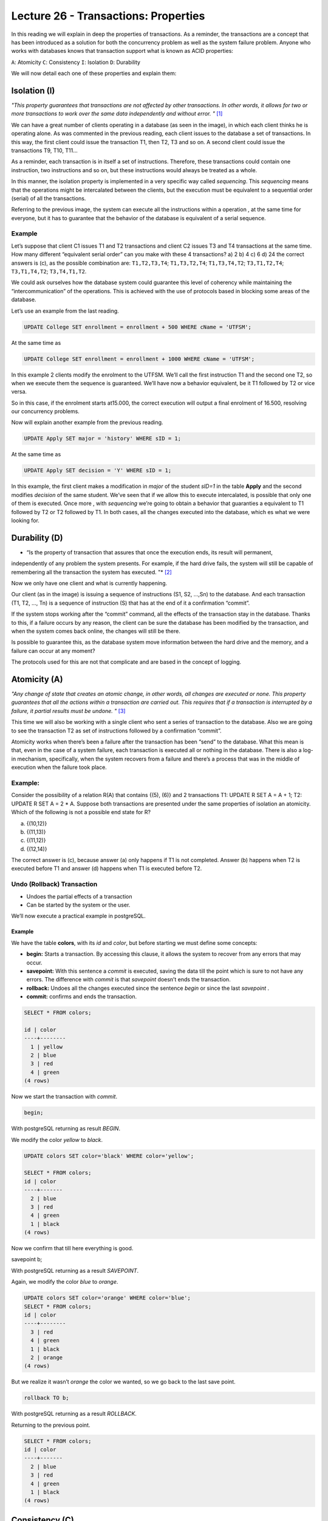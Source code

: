 Lecture 26 - Transactions: Properties
-------------------------------------

.. role:: sql(code)
         :language: sql
         :class: highlight


In this reading we will explain in deep the properties of transactions.
As a reminder, the transactions are a concept that has been introduced as a solution for both the 
concurrency problem as well as the system failure problem.
Anyone who works with databases knows that transaction support what is known as ACID properties:

``A``: Atomicity
``C``: Consistency
``I``: Isolation
``D``: Durability

We will now detail each one of these properties and explain them:

Isolation (I)
~~~~~~~~~~~~~~~
*"This property guarantees that transactions are not affected by other transactions. In other words, it allows for two or more transactions 
to work over the same data independently and without error. "* [1]_

We can have a great number of clients operating in a database (as seen in the image), in which each client thinks he is 
operating alone. As was commented in the previous reading, each client issues to the database a set of transactions. In 
this way, the first client could issue the 
transaction T1, then T2, T3 and so on. A second client could issue the transactions T9, T10, T11…

.. image:: ../../../sql-course/src/lectura26/imagen1_semana7.png                                   
  :align: center

As a reminder, each transaction is in itself a set of instructions. Therefore, these transactions could contain one instruction, 
two instructions and so on, but these  instructions would always be treated as a whole.

In this manner, the isolation property is implemented in a very specific way called *sequencing*. 
This *sequencing* means that the operations might be intercalated between the clients, but the execution 
must be equivalent to a sequential order (serial) of all the transactions.

Referring to the previous image, the system can execute all the instructions within a operation , at the 
same time for everyone, but it has to guarantee that the behavior of the database is equivalent of a serial sequence.


Example
=======

Let’s suppose that client C1 issues T1 and T2 transactions and client C2 issues T3 and T4 transactions at the same time.
How many different “equivalent serial order”  can you make with these 4 transactions?
a) 2
b) 4
c) 6
d) 24
the correct answers is (c), as the possible combination are:
``T1,T2,T3,T4``; ``T1,T3,T2,T4``; ``T1,T3,T4,T2``; ``T3,T1,T2,T4``; ``T3,T1,T4,T2``; ``T3,T4,T1,T2``.

We could ask ourselves how the database system could guarantee this level of coherency while maintaining the 
“intercommunication” of the operations. This is achieved with the use of protocols based in blocking some areas 
of the database.


Let’s use an example from the last reading.

.. code-block:: sql

 UPDATE College SET enrollment = enrollment + 500 WHERE cName = 'UTFSM';

At the same time as

.. code-block:: sql

 UPDATE College SET enrollment = enrollment + 1000 WHERE cName = 'UTFSM';

In this example 2 clients modify the enrolment to the UTFSM. We’ll call the first instruction T1 and the second one T2, 
so when we execute them the sequence is guaranteed. We’ll have now a behavior equivalent, be it T1 followed by T2 or vice versa.

So in this case, if the enrolment starts at15.000, the correct execution will output a final enrolment of 16.500, resolving 
our concurrency problems.

Now will explain another example from the previous reading.

.. code-block:: sql

 UPDATE Apply SET major = 'history' WHERE sID = 1;

At the same time as

.. code-block:: sql
 
 UPDATE Apply SET decision = 'Y' WHERE sID = 1;

In this example, the first client makes a modification in *major* of the student *sID=1* in the table **Apply** and the 
second modifies *decision* of the same student.  We’ve seen that if we allow this to execute intercalated, is possible 
that only one of them is executed. Once more , with *sequencing* we’re going to obtain a behavior that guaranties a 
equivalent to T1 followed by T2 or T2 followed by T1. In both cases, all the changes executed into the database, 
which es what we were looking for.

Durability (D)
~~~~~~~~~~~~~~~

* “Is the property of transaction that assures that once the execution ends, its result will permanent, 
independently of any problem the system presents. For example, if the hard drive fails, the system will 
still be capable of remembering all the transaction the system has executed. "* [2]_

Now we only have one client and what is currently happening.

Our client (as in the image) is issuing a sequence of instructions (S1, S2, …,Sn) to the database. And 
each transaction (T1, T2, …, Tn) is a sequence of instruction (S) that has at the end of it a confirmation “commit”.

.. image:: ../../../sql-course/src/lectura26/imagen2_semana7.png                                   
  :align: center

If the system stops working after the “commit” command, all the effects of the transaction stay in the database.
Thanks to this, if a failure occurs by any reason, the client can be sure the database has been modified by the 
transaction, and when the system comes back online, the changes will still be there.

Is possible to guarantee this, as the database system move information between the hard drive and the memory, and 
a failure can occur at any moment?

The protocols used for this are not that complicate and are based in the concept of logging.

Atomicity (A)
~~~~~~~~~~~~~~
*"Any change of state that creates an atomic change, in other words, all changes are executed or none. This property 
guarantees that all the actions within a transaction are carried out. This requires that if a transaction is interrupted 
by a failure, it partial results must be undone. "* [3]_

This time we will also be working with a single client who sent a series of transaction to the database. Also we 
are going to see the transaction T2 as set of instructions followed by a confirmation “commit”.

Atomicity works when there’s been a failure after the transaction has been “send” to the database. What this 
mean is that, even in the case of a system failure, each transaction is executed all or nothing in the database.  
There is also a log-in mechanism, specifically, when the system recovers from a failure and there’s a process that 
was in the middle of execution when the failure took place.


Example:
=======

Consider the possibility of a relation R(A) that contains {(5), (6)} and 2 transactions 
T1: UPDATE R SET A = A + 1; T2: UPDATE R SET A = 2 * A. Suppose both transactions are presented under 
the same properties of isolation an atomicity. Which of the following is not a possible end state for R?

a) {(10,12)}
b) {(11,13)}
c) {(11,12)}
d) {(12,14)}

The correct answer is (c), because answer (a) only happens if T1 is not completed. Answer (b) happens when T2 is 
executed before T1 and answer (d) happens when T1 is executed before T2.

Undo (Rollback) Transaction
===============================

* Undoes the partial effects of a transaction
* Can be started by the system or the user.

We’ll now execute a practical example in postgreSQL.

Example
^^^^^^^
We have the table **colors**, with its *id* and  *color*, but before starting we must define some concepts:

* **begin:** Starts a transaction. By accessing this clause, it allows the system to recover from any errors that may occur.
* **savepoint:** With this sentence a *commit* is executed, saving the data till the point which is sure to not have any errors. The difference with *commit* is that *savepoint* doesn’t ends the transaction.
* **rollback:** Undoes all the changes executed since the sentence *begin* or since the last *savepoint* .
* **commit:** confirms and ends the transaction.

.. code-block:: sql
 
 SELECT * FROM colors;

 id | color
 ----+--------
   1 | yellow
   2 | blue
   3 | red
   4 | green
 (4 rows)

Now we start the transaction with *commit*.

.. code-block:: sql

 begin;

With postgreSQL returning as result *BEGIN*.

We modify the color *yellow* to *black*.

.. code-block:: sql

 UPDATE colors SET color='black' WHERE color='yellow';
 
 SELECT * FROM colors;
 id | color
 ----+-------
   2 | blue
   3 | red
   4 | green
   1 | black
 (4 rows)

Now we confirm that till here everything is good.

.. code-block:: sql

savepoint b;

With postgreSQL returning as a result *SAVEPOINT*.

Again, we modify the color *blue* to *orange*.

.. code-block:: sql

 UPDATE colors SET color='orange' WHERE color='blue';
 SELECT * FROM colors;
 id | color
 ----+--------
   3 | red
   4 | green
   1 | black
   2 | orange
 (4 rows)

But we realize it wasn’t *orange* the color we wanted, so we go back to the last save point.

.. code-block:: sql
 
 rollback TO b;

With postgreSQL returning as a result *ROLLBACK*.

Returning to the previous point.

.. code-block:: sql
 
 SELECT * FROM colors;
 id | color
 ----+-------
   2 | blue
   3 | red
   4 | green
   1 | black
 (4 rows)



Consistency (C)
~~~~~~~~~~~~~~~~

*"This property established that only valid values or data will be stored in the database. If by any reason the 
transaction violates this property, a rollback will be applied, leaving the database in its previous state. 
In case the transaction is successfully executed, the database will change from the previous state to a new consistency state."* [4]_

The *consistency* property defines how the transaction interact with the integrity restrictions that can exist in a database.
When we have multiple clients interacting with the database at the same time, we can have a configuration that 
satisfies all the integrity restrictions, so when a client starts operating, he can use it.


.. [1] http://www.slideshare.net/W4L73R/bases-de-datos-acid-reglas-de-codd-e-integridad-de-datos
.. [2] http://www.slideshare.net/W4L73R/bases-de-datos-acid-reglas-de-codd-e-integridad-de-datos
.. [3] http://www.slideshare.net/W4L73R/bases-de-datos-acid-reglas-de-codd-e-integridad-de-datos
.. [4] http://www.slideshare.net/W4L73R/bases-de-datos-acid-reglas-de-codd-e-integridad-de-datos


